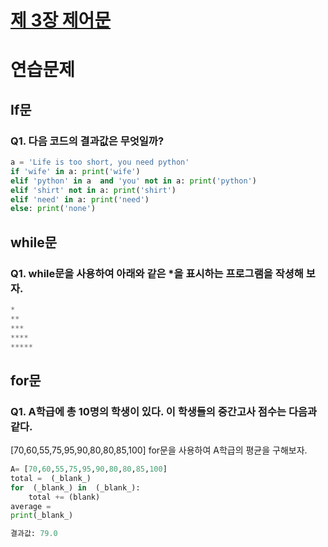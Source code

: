 # -*- org-image-actual-width: nil; -*-
* [[https://wikidocs.net/22][제 3장 제어문]]

* 연습문제 
  
** If문
*** Q1. 다음 코드의 결과값은 무엇일까?
  #+BEGIN_SRC python
    a = 'Life is too short, you need python'
    if 'wife' in a: print('wife')
    elif 'python' in a  and 'you' not in a: print('python')
    elif 'shirt' not in a: print('shirt')
    elif 'need' in a: print('need')
    else: print('none')
  #+END_SRC

** while문 
*** Q1. while문을 사용하여 아래와 같은 *을 표시하는 프로그램을 작셩해 보자.
 #+BEGIN_SRC python
*
**
***
****
*****
 #+END_SRC

** for문
*** Q1. A학급에 총 10명의 학생이 있다. 이 학생들의 중간고사 점수는 다음과 같다.
    [70,60,55,75,95,90,80,80,85,100] for문을 사용하여 A학급의 평균을 구해보자.
#+BEGIN_SRC python
  A= [70,60,55,75,95,90,80,80,85,100]
  total =  (_blank_)
  for  (_blank_) in  (_blank_):
      total += (blank)
  average =
  print(_blank_)

  결과값: 79.0
#+END_SRC
